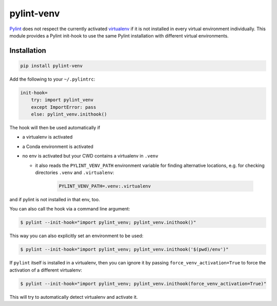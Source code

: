 pylint-venv
===========

Pylint_ does not respect the currently activated virtualenv_ if it is not
installed in every virtual environment individually.  This module provides
a Pylint init-hook to use the same Pylint installation with different virtual
environments.

Installation
------------

.. code:: bash

    pip install pylint-venv

Add the following to your ``~/.pylintrc``:

.. code:: ini

    init-hook=
        try: import pylint_venv
        except ImportError: pass
        else: pylint_venv.inithook()

The hook will then be used automatically if

- a virtualenv is activated

- a Conda environment is activated

- no env is activated but your CWD contains a virtualenv in ``.venv``

  - it also reads the ``PYLINT_VENV_PATH`` environment variable for finding
    alternative locations, e.g. for checking directories ``.venv`` and
    ``.virtualenv``:
      .. code:: console

        PYLINT_VENV_PATH=.venv:.virtualenv

and if pylint is not installed in that env, too.

You can also call the hook via a command line argument:

.. code:: console

    $ pylint --init-hook="import pylint_venv; pylint_venv.inithook()"

This way you can also explicitly set an environment to be used:

.. code:: console

    $ pylint --init-hook="import pylint_venv; pylint_venv.inithook('$(pwd)/env')"

If ``pylint`` itself is installed in a virtualenv, then you can ignore it by passing
``force_venv_activation=True`` to force the activation of a different virtualenv:

.. code:: console

    $ pylint --init-hook="import pylint_venv; pylint_venv.inithook(force_venv_activation=True)"


This will try to automatically detect virtualenv and activate it.

.. _Pylint: http://www.pylint.org/
.. _virtualenv: https://virtualenv.pypa.io/en/latest/
